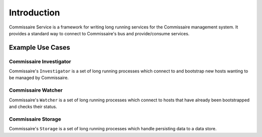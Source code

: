 Introduction
============

Commissaire Service is a framework for writing long running services for the
Commissaire management system. It provides a standard way to connect to
Commissaire's bus and provide/consume services.

Example Use Cases
-----------------

Commissaire Investigator
````````````````````````
Commissaire's ``Investigator`` is a set of long running processes which
connect to and bootstrap new hosts wanting to be managed by Commissaire.


Commissaire Watcher
```````````````````
Commissaire's ``Watcher`` is a set of long running processes which
connect to hosts that have already been bootstrapped and checks their status.


Commissaire Storage
```````````````````
Commissaire's ``Storage`` is a set of long running processes which handle
persisting data to a data store.
